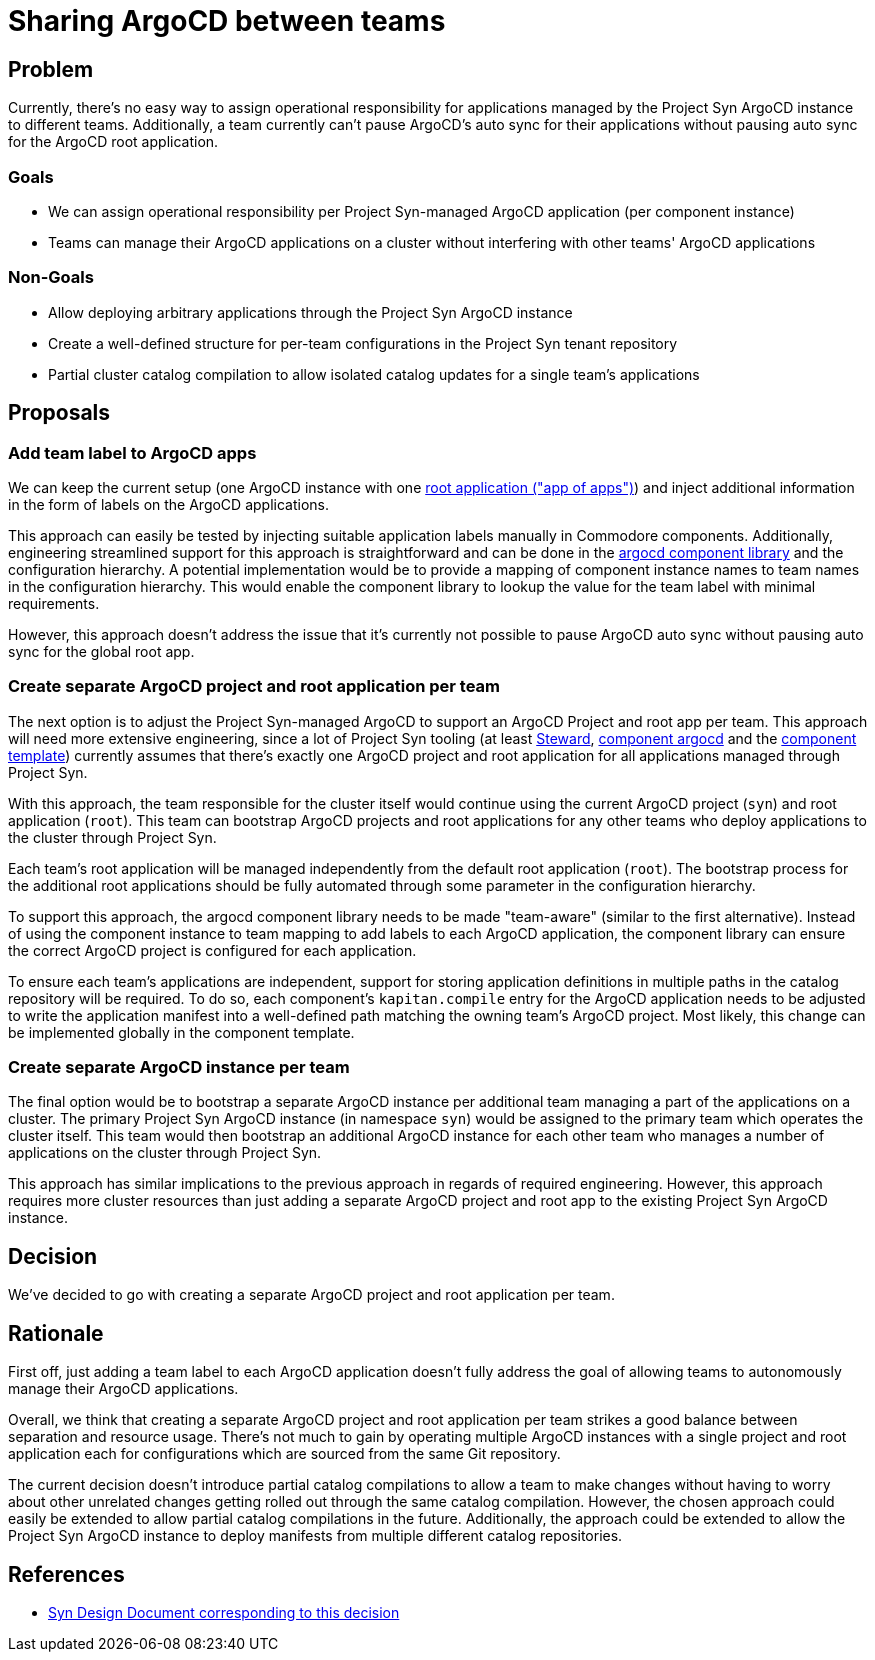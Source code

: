 = Sharing ArgoCD between teams

== Problem

Currently, there's no easy way to assign operational responsibility for applications managed by the Project Syn ArgoCD instance to different teams.
Additionally, a team currently can't pause ArgoCD's auto sync for their applications without pausing auto sync for the ArgoCD root application.

=== Goals

* We can assign operational responsibility per Project Syn-managed ArgoCD application (per component instance)
* Teams can manage their ArgoCD applications on a cluster without interfering with other teams' ArgoCD applications

=== Non-Goals

* Allow deploying arbitrary applications through the Project Syn ArgoCD instance
* Create a well-defined structure for per-team configurations in the Project Syn tenant repository
* Partial cluster catalog compilation to allow isolated catalog updates for a single team's applications

== Proposals

=== Add team label to ArgoCD apps

We can keep the current setup (one ArgoCD instance with one https://argo-cd.readthedocs.io/en/stable/operator-manual/cluster-bootstrapping/#app-of-apps-pattern[root application ("app of apps")]) and inject additional information in the form of labels on the ArgoCD applications.

This approach can easily be tested by injecting suitable application labels manually in Commodore components.
Additionally, engineering streamlined support for this approach is straightforward and can be done in the https://github.com/projectsyn/component-argocd/blob/1227b46c2db6e6959ce75aa7ab44db975f33bb3e/lib/argocd.libjsonnet[argocd component library] and the configuration hierarchy.
A potential implementation would be to provide a mapping of component instance names to team names in the configuration hierarchy.
This would enable the component library to lookup the value for the team label with minimal requirements.

However, this approach doesn't address the issue that it's currently not possible to pause ArgoCD auto sync without pausing auto sync for the global root app.

=== Create separate ArgoCD project and root application per team

The next option is to adjust the Project Syn-managed ArgoCD to support an ArgoCD Project and root app per team.
This approach will need more extensive engineering, since a lot of Project Syn tooling (at least https://github.com/projectsyn/steward/blob/c25ea41615340ab8b6a78888d03fe710f77d86de/pkg/argocd/argocd.go#L88-L94[Steward], https://github.com/projectsyn/component-argocd/blob/1227b46c2db6e6959ce75aa7ab44db975f33bb3e/component/app.jsonnet[component argocd] and the https://github.com/projectsyn/commodore-component-template/blob/cfd150bd41deaa0ad10d522ec5fd0abafed65800/%7B%7B%20cookiecutter.slug%20%7D%7D/class/%7B%7B%20cookiecutter.slug%20%7D%7D.yml#L4-L7[component template]) currently assumes that there's exactly one ArgoCD project and root application for all applications managed through Project Syn.

With this approach, the team responsible for the cluster itself would continue using the current ArgoCD project (`syn`) and root application (`root`).
This team can bootstrap ArgoCD projects and root applications for any other teams who deploy applications to the cluster through Project Syn.

Each team's root application will be managed independently from the default root application (`root`).
The bootstrap process for the additional root applications should be fully automated through some parameter in the configuration hierarchy.

To support this approach, the argocd component library needs to be made "team-aware" (similar to the first alternative).
Instead of using the component instance to team mapping to add labels to each ArgoCD application, the component library can ensure the correct ArgoCD project is configured for each application.

To ensure each team's applications are independent, support for storing application definitions in multiple paths in the catalog repository will be required.
To do so, each component's `kapitan.compile` entry for the ArgoCD application needs to be adjusted to write the application manifest into a well-defined path matching the owning team's ArgoCD project.
Most likely, this change can be implemented globally in the component template.

=== Create separate ArgoCD instance per team

The final option would be to bootstrap a separate ArgoCD instance per additional team managing a part of the applications on a cluster.
The primary Project Syn ArgoCD instance (in namespace `syn`) would be assigned to the primary team which operates the cluster itself. 
This team would then bootstrap an additional ArgoCD instance for each other team who manages a number of applications on the cluster through Project Syn.

This approach has similar implications to the previous approach in regards of required engineering. 
However, this approach requires more cluster resources than just adding a separate ArgoCD project and root app to the existing Project Syn ArgoCD instance.

== Decision

We've decided to go with creating a separate ArgoCD project and root application per team.

== Rationale

First off, just adding a team label to each ArgoCD application doesn't fully address the goal of allowing teams to autonomously manage their ArgoCD applications.

Overall, we think that creating a separate ArgoCD project and root application per team strikes a good balance between separation and resource usage.
There's not much to gain by operating multiple ArgoCD instances with a single project and root application each for configurations which are sourced from the same Git repository.

The current decision doesn't introduce partial catalog compilations to allow a team to make changes without having to worry about other unrelated changes getting rolled out through the same catalog compilation.
However, the chosen approach could easily be extended to allow partial catalog compilations in the future.
Additionally, the approach could be extended to allow the Project Syn ArgoCD instance to deploy manifests from multiple different catalog repositories.

== References

* https://syn.tools/syn/SDDs/0030-argocd-multitenancy.html[Syn Design Document corresponding to this decision]
